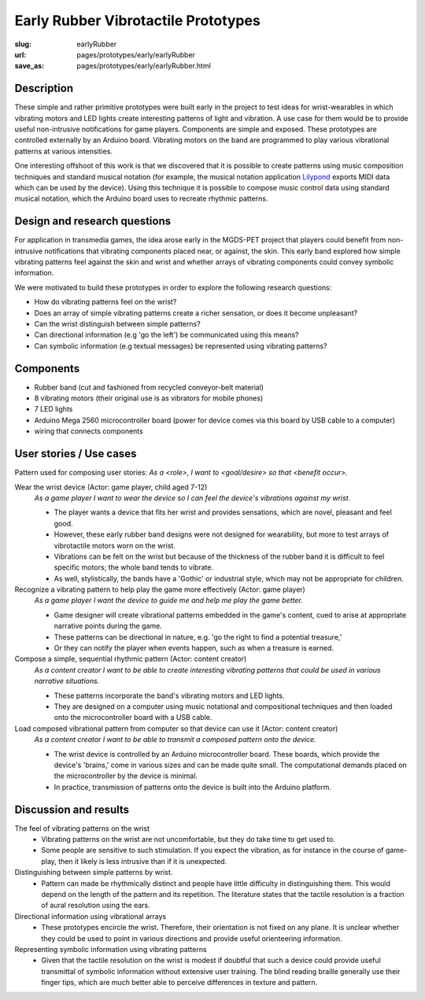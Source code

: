 Early Rubber Vibrotactile Prototypes
==================================================

:slug: earlyRubber
:url: pages/prototypes/early/earlyRubber
:save_as: pages/prototypes/early/earlyRubber.html

.. image:: /images/prototypes/early/rubber/P1130386.RW2.jpg
	:alt: early rubber device 1
	:width: 25%

.. image:: /images/prototypes/early/rubber/P1130396.RW2.jpg
	:alt: early rubber device 2
	:width: 25%


Description
--------------------------------------------------

These simple and rather primitive prototypes were built early in the project to test ideas for wrist-wearables in which vibrating motors and LED lights create interesting patterns of light and vibration. A use case for them would be to provide useful non-intrusive notifications for game players. Components are simple and exposed. These prototypes are controlled externally by an Arduino board. Vibrating motors on the band are programmed to play various vibrational patterns at various intensities. 

One interesting offshoot of this work is that we discovered that it is possible to create patterns using music composition techniques and standard musical notation (for example, the musical notation application `Lilypond <http://www.lilypond.org/>`_ exports MIDI data which can be used by the device). Using this technique it is possible to compose music control data using standard musical notation, which the Arduino board uses to recreate rhythmic patterns. 


Design and research questions
--------------------------------------------------

For application in transmedia games, the idea arose early in the MGDS-PET project that players could benefit from non-intrusive notifications that vibrating components placed near, or against, the skin. This early band explored how simple vibrating patterns feel against the skin and wrist and whether arrays of vibrating components could convey symbolic information. 

We were motivated to build these prototypes in order to explore the following research questions:

- How do vibrating patterns feel on the wrist?
- Does an array of simple vibrating patterns create a richer sensation, or does it become unpleasant?
- Can the wrist distinguish between simple patterns?
- Can directional information (e.g 'go the left') be communicated using this means?
- Can symbolic information (e.g textual messages) be represented using vibrating patterns?


Components
--------------------------------------------------

- Rubber band (cut and fashioned from recycled conveyor-belt material)
- 8 vibrating motors (their original use is as vibrators for mobile phones)
- 7 LED lights
- Arduino Mega 2560 microcontroller board (power for device comes via this board by USB cable to a computer)
- wiring that connects components


User stories / Use cases
--------------------------------------------------

Pattern used for composing user stories: *As a <role>, I want to <goal/desire> so that <benefit occur>.*
 
Wear the wrist device (Actor: game player, child aged 7-12)
	*As a game player I want to wear the device so I can feel the device's vibrations against my wrist.*
	
	- The player wants a device that fits her wrist and provides sensations, which are novel, pleasant and feel good. 
	- However, these early rubber band designs were not designed for wearability, but more to test arrays of vibrotactile motors worn on the wrist.
	- Vibrations can be felt on the wrist but because of the thickness of the rubber band it is difficult to feel specific motors; the whole band tends to vibrate. 
	- As well, stylistically, the bands have a 'Gothic' or industrial style, which may not be appropriate for children.

Recognize a vibrating pattern to help play the game more effectively (Actor: game player)
	*As a game player I want the device to guide me and help me play the game better.*
	
	- Game designer will create vibrational patterns embedded in the game's content, cued to arise at appropriate narrative points during the game.
	- These patterns can be directional in nature, e.g. 'go the right to find a potential treasure,' 
	- Or they can notify the player when events happen, such as when a treasure is earned. 

Compose a simple, sequential rhythmic pattern (Actor: content creator)
	*As a content creator I want to be able to create interesting vibrating patterns that could be used in various narrative situations.*
	
	- These patterns incorporate the band's vibrating motors and LED lights. 
	- They are designed on a computer using music notational and compositional techniques and then loaded onto the microcontroller board with a USB cable.

Load composed vibrational pattern from computer so that device can use it (Actor: content creator)
	*As a content creator I want to be able to transmit a composed pattern onto the device.*

	- The wrist device is controlled by an Arduino microcontroller board. These boards, which provide the device's 'brains,' come in various sizes and can be made quite small. The computational demands placed on the microcontroller by the device is minimal.
	- In practice, transmission of patterns onto the device is built into the Arduino platform. 


Discussion and results
--------------------------------------------------

The feel of vibrating patterns on the wrist
	- Vibrating patterns on the wrist are not uncomfortable, but they do take time to get used to. 
	- Some people are sensitive to such stimulation. If you expect the vibration, as for instance in the course of game-play, then it likely is less intrusive than if it is unexpected.

Distinguishing between simple patterns by wrist.
	- Pattern can made be rhythmically distinct and people have little difficulty in distinguishing them. This would depend on the length of the pattern and its repetition. The literature states that the tactile resolution is a fraction of aural resolution using the ears.

Directional information using vibrational arrays
	- These prototypes encircle the wrist. Therefore, their orientation is not fixed on any plane. It is unclear whether they could be used to point in various directions and provide useful orienteering information. 

Representing symbolic information using vibrating patterns
	- Given that the tactile resolution on the wrist is modest if doubtful that such a device could provide useful transmittal of symbolic information without extensive user training. The blind reading braille generally use their finger tips, which are much better able to perceive differences in texture and pattern.

